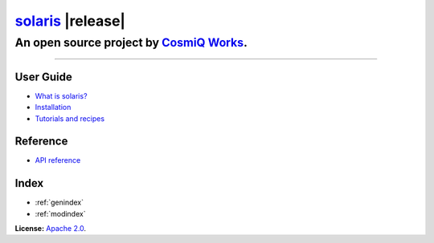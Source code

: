 
#######################################################################
`solaris <https://github.com/cosmiq/solaris>`__ |release|
#######################################################################

*************************************************************************
An open source project by `CosmiQ Works <https://www.cosmiqworks.org>`__.
*************************************************************************

==========

User Guide
==========
* `What is solaris? <intro.html>`_
* `Installation <installation.html>`_
* `Tutorials and recipes <tutorials.html>`_

Reference
=========
* `API reference <api/solaris/index.html>`_

Index
=====
* :ref:`genindex`
* :ref:`modindex`


**License:** `Apache 2.0`__.

.. __: https://github.com/CosmiQ/solaris/blob/master/LICENSE.txt
